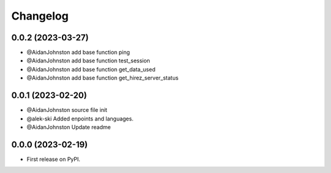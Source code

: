 
Changelog
=========

0.0.2 (2023-03-27)
------------------

* @AidanJohnston add base function ping
* @AidanJohnston add base function test_session
* @AidanJohnston add base function get_data_used
* @AidanJohnston add base function get_hirez_server_status

0.0.1 (2023-02-20)
------------------

* @AidanJohnston source file init
* @alek-ski Added enpoints and languages.
* @AidanJohnston Update readme

0.0.0 (2023-02-19)
------------------

* First release on PyPI.
